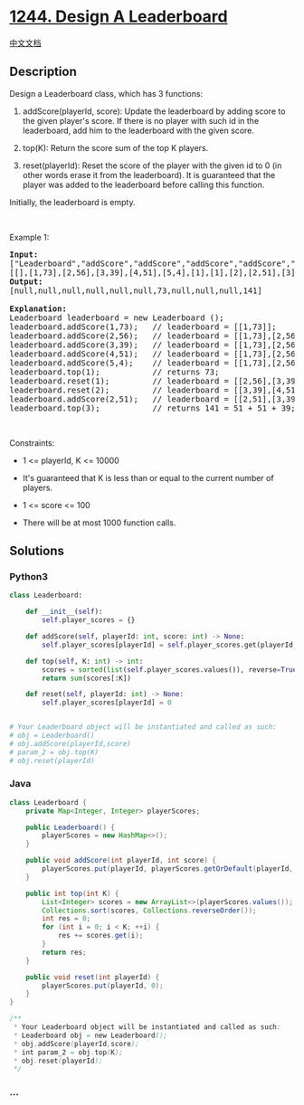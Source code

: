 * [[https://leetcode.com/problems/design-a-leaderboard][1244. Design A
Leaderboard]]
  :PROPERTIES:
  :CUSTOM_ID: design-a-leaderboard
  :END:
[[./solution/1200-1299/1244.Design A Leaderboard/README.org][中文文档]]

** Description
   :PROPERTIES:
   :CUSTOM_ID: description
   :END:

#+begin_html
  <p>
#+end_html

Design a Leaderboard class, which has 3 functions:

#+begin_html
  </p>
#+end_html

#+begin_html
  <ol>
#+end_html

#+begin_html
  <li>
#+end_html

addScore(playerId, score): Update the leaderboard by adding score to the
given player's score. If there is no player with such id in the
leaderboard, add him to the leaderboard with the given score.

#+begin_html
  </li>
#+end_html

#+begin_html
  <li>
#+end_html

top(K): Return the score sum of the top K players.

#+begin_html
  </li>
#+end_html

#+begin_html
  <li>
#+end_html

reset(playerId): Reset the score of the player with the given id to 0
(in other words erase it from the leaderboard). It is guaranteed that
the player was added to the leaderboard before calling this function.

#+begin_html
  </li>
#+end_html

#+begin_html
  </ol>
#+end_html

#+begin_html
  <p>
#+end_html

Initially, the leaderboard is empty.

#+begin_html
  </p>
#+end_html

#+begin_html
  <p>
#+end_html

 

#+begin_html
  </p>
#+end_html

#+begin_html
  <p>
#+end_html

Example 1:

#+begin_html
  </p>
#+end_html

#+begin_html
  <pre>
  <b>Input: </b>
  [&quot;Leaderboard&quot;,&quot;addScore&quot;,&quot;addScore&quot;,&quot;addScore&quot;,&quot;addScore&quot;,&quot;addScore&quot;,&quot;top&quot;,&quot;reset&quot;,&quot;reset&quot;,&quot;addScore&quot;,&quot;top&quot;]
  [[],[1,73],[2,56],[3,39],[4,51],[5,4],[1],[1],[2],[2,51],[3]]
  <b>Output: </b>
  [null,null,null,null,null,null,73,null,null,null,141]

  <b>Explanation: </b>
  Leaderboard leaderboard = new Leaderboard ();
  leaderboard.addScore(1,73);   // leaderboard = [[1,73]];
  leaderboard.addScore(2,56);   // leaderboard = [[1,73],[2,56]];
  leaderboard.addScore(3,39);   // leaderboard = [[1,73],[2,56],[3,39]];
  leaderboard.addScore(4,51);   // leaderboard = [[1,73],[2,56],[3,39],[4,51]];
  leaderboard.addScore(5,4);    // leaderboard = [[1,73],[2,56],[3,39],[4,51],[5,4]];
  leaderboard.top(1);           // returns 73;
  leaderboard.reset(1);         // leaderboard = [[2,56],[3,39],[4,51],[5,4]];
  leaderboard.reset(2);         // leaderboard = [[3,39],[4,51],[5,4]];
  leaderboard.addScore(2,51);   // leaderboard = [[2,51],[3,39],[4,51],[5,4]];
  leaderboard.top(3);           // returns 141 = 51 + 51 + 39;
  </pre>
#+end_html

#+begin_html
  <p>
#+end_html

 

#+begin_html
  </p>
#+end_html

#+begin_html
  <p>
#+end_html

Constraints:

#+begin_html
  </p>
#+end_html

#+begin_html
  <ul>
#+end_html

#+begin_html
  <li>
#+end_html

1 <= playerId, K <= 10000

#+begin_html
  </li>
#+end_html

#+begin_html
  <li>
#+end_html

It's guaranteed that K is less than or equal to the current number of
players.

#+begin_html
  </li>
#+end_html

#+begin_html
  <li>
#+end_html

1 <= score <= 100

#+begin_html
  </li>
#+end_html

#+begin_html
  <li>
#+end_html

There will be at most 1000 function calls.

#+begin_html
  </li>
#+end_html

#+begin_html
  </ul>
#+end_html

** Solutions
   :PROPERTIES:
   :CUSTOM_ID: solutions
   :END:

#+begin_html
  <!-- tabs:start -->
#+end_html

*** *Python3*
    :PROPERTIES:
    :CUSTOM_ID: python3
    :END:
#+begin_src python
  class Leaderboard:

      def __init__(self):
          self.player_scores = {}

      def addScore(self, playerId: int, score: int) -> None:
          self.player_scores[playerId] = self.player_scores.get(playerId, 0) + score

      def top(self, K: int) -> int:
          scores = sorted(list(self.player_scores.values()), reverse=True)
          return sum(scores[:K])

      def reset(self, playerId: int) -> None:
          self.player_scores[playerId] = 0


  # Your Leaderboard object will be instantiated and called as such:
  # obj = Leaderboard()
  # obj.addScore(playerId,score)
  # param_2 = obj.top(K)
  # obj.reset(playerId)
#+end_src

*** *Java*
    :PROPERTIES:
    :CUSTOM_ID: java
    :END:
#+begin_src java
  class Leaderboard {
      private Map<Integer, Integer> playerScores;

      public Leaderboard() {
          playerScores = new HashMap<>();
      }
      
      public void addScore(int playerId, int score) {
          playerScores.put(playerId, playerScores.getOrDefault(playerId, 0) + score);
      }
      
      public int top(int K) {
          List<Integer> scores = new ArrayList<>(playerScores.values());
          Collections.sort(scores, Collections.reverseOrder());
          int res = 0;
          for (int i = 0; i < K; ++i) {
              res += scores.get(i);
          }
          return res;
      }
      
      public void reset(int playerId) {
          playerScores.put(playerId, 0);
      }
  }

  /**
   * Your Leaderboard object will be instantiated and called as such:
   * Leaderboard obj = new Leaderboard();
   * obj.addScore(playerId,score);
   * int param_2 = obj.top(K);
   * obj.reset(playerId);
   */
#+end_src

*** *...*
    :PROPERTIES:
    :CUSTOM_ID: section
    :END:
#+begin_example
#+end_example

#+begin_html
  <!-- tabs:end -->
#+end_html
